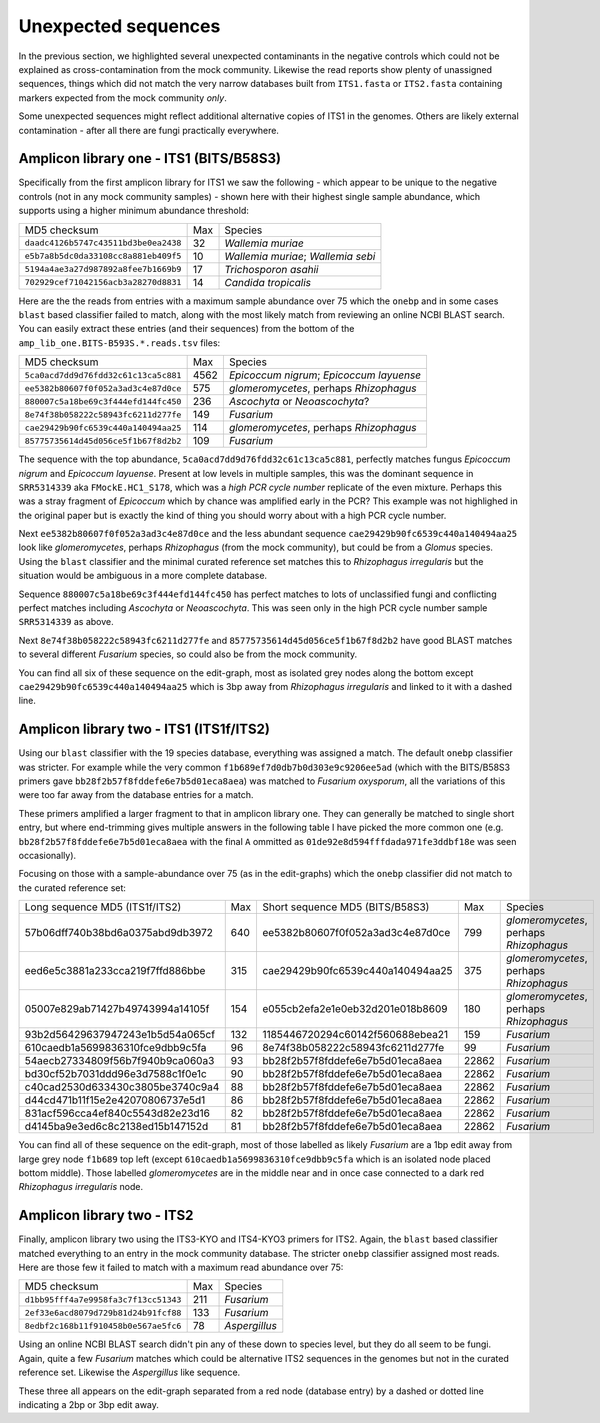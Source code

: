 Unexpected sequences
====================

In the previous section, we highlighted several unexpected contaminants in the
negative controls which could not be explained as cross-contamination from the
mock community. Likewise the read reports show plenty of unassigned sequences,
things which did not match the very narrow databases built from ``ITS1.fasta``
or ``ITS2.fasta`` containing markers expected from the mock community *only*.

Some unexpected sequences might reflect additional alternative copies of ITS1
in the genomes. Others are likely external contamination - after all there are
fungi practically everywhere.

Amplicon library one - ITS1 (BITS/B58S3)
----------------------------------------

Specifically from the first amplicon library for ITS1 we saw the following -
which appear to be unique to the negative controls (not in any mock community
samples) - shown here with their highest single sample abundance, which
supports using a higher minimum abundance threshold:

==================================== === ==================================
MD5 checksum                         Max Species
------------------------------------ --- ----------------------------------
``daadc4126b5747c43511bd3be0ea2438``  32 *Wallemia muriae*
``e5b7a8b5dc0da33108cc8a881eb409f5``  10 *Wallemia muriae*; *Wallemia sebi*
``5194a4ae3a27d987892a8fee7b1669b9``  17 *Trichosporon asahii*
``702929cef71042156acb3a28270d8831``  14 *Candida tropicalis*
==================================== === ==================================

Here are the the reads from entries with a maximum sample abundance over 75 which
the ``onebp`` and in some cases ``blast`` based classifier failed to match, along
with the most likely match from reviewing an online NCBI BLAST search. You can
easily extract these entries (and their sequences) from the bottom of the
``amp_lib_one.BITS-B593S.*.reads.tsv`` files:

==================================== ==== ========================================
MD5 checksum                         Max  Species
------------------------------------ ---- ----------------------------------------
``5ca0acd7dd9d76fdd32c61c13ca5c881`` 4562 *Epicoccum nigrum*; *Epicoccum layuense*
``ee5382b80607f0f052a3ad3c4e87d0ce``  575 *glomeromycetes*, perhaps *Rhizophagus*
``880007c5a18be69c3f444efd144fc450``  236 *Ascochyta* or *Neoascochyta*?
``8e74f38b058222c58943fc6211d277fe``  149 *Fusarium*
``cae29429b90fc6539c440a140494aa25``  114 *glomeromycetes*, perhaps *Rhizophagus*
``85775735614d45d056ce5f1b67f8d2b2``  109 *Fusarium*
==================================== ==== ========================================

The sequence with the top abundance, ``5ca0acd7dd9d76fdd32c61c13ca5c881``,
perfectly matches fungus *Epicoccum nigrum* and *Epicoccum layuense*. Present
at low levels in multiple samples, this was the dominant sequence in
``SRR5314339`` aka ``FMockE.HC1_S178``, which was a *high PCR cycle number*
replicate of the even mixture. Perhaps this was a stray fragment of
*Epicoccum* which by chance was amplified early in the PCR? This example was
not highlighed in the original paper but is exactly the kind of thing you
should worry about with a high PCR cycle number.

Next ``ee5382b80607f0f052a3ad3c4e87d0ce`` and the less abundant sequence
``cae29429b90fc6539c440a140494aa25`` look like *glomeromycetes*, perhaps 
*Rhizophagus* (from the mock community), but could be from a *Glomus* species.
Using the ``blast`` classifier and the minimal curated reference set matches
this to *Rhizophagus irregularis* but the situation would be ambiguous in a
more complete database.

Sequence ``880007c5a18be69c3f444efd144fc450`` has perfect matches to lots of
unclassified fungi and conflicting perfect matches including *Ascochyta* or
*Neoascochyta*. This was seen only in the high PCR cycle number sample
``SRR5314339`` as above.

Next ``8e74f38b058222c58943fc6211d277fe`` and ``85775735614d45d056ce5f1b67f8d2b2``
have good BLAST matches to several different *Fusarium* species, so could also be
from the mock community.

You can find all six of these sequence on the edit-graph, most as isolated grey
nodes along the bottom except ``cae29429b90fc6539c440a140494aa25`` which is 3bp
away from *Rhizophagus irregularis* and linked to it with a dashed line.

Amplicon library two - ITS1 (ITS1f/ITS2)
----------------------------------------

Using our ``blast`` classifier with the 19 species database, everything was
assigned a match. The default ``onebp`` classifier was stricter. For example
while the very common ``f1b689ef7d0db7b0d303e9c9206ee5ad`` (which with the
BITS/B58S3 primers gave ``bb28f2b57f8fddefe6e7b5d01eca8aea``) was matched to
*Fusarium oxysporum*, all the variations of this were too far away from the
database entries for a match.

These primers amplified a larger fragment to that in amplicon library one.
They can generally be matched to single short entry, but where end-trimming
gives multiple answers in the following table I have picked the more common
one (e.g. ``bb28f2b57f8fddefe6e7b5d01eca8aea`` with the final ``A`` ommitted
as ``01de92e8d594fffdada971fe3ddbf18e`` was seen occasionally).

Focusing on those with a sample-abundance over 75 (as in the edit-graphs)
which the ``onebp`` classifier did not match to the curated reference set:

================================ === ================================ ===== =======================================
Long sequence MD5 (ITS1f/ITS2)   Max Short sequence MD5 (BITS/B58S3)    Max Species
-------------------------------- --- -------------------------------- ----- ---------------------------------------
57b06dff740b38bd6a0375abd9db3972 640 ee5382b80607f0f052a3ad3c4e87d0ce   799 *glomeromycetes*, perhaps *Rhizophagus*
eed6e5c3881a233cca219f7ffd886bbe 315 cae29429b90fc6539c440a140494aa25   375 *glomeromycetes*, perhaps *Rhizophagus*
05007e829ab71427b49743994a14105f 154 e055cb2efa2e1e0eb32d201e018b8609   180 *glomeromycetes*, perhaps *Rhizophagus*
93b2d56429637947243e1b5d54a065cf 132 1185446720294c60142f560688ebea21   159 *Fusarium*
610caedb1a5699836310fce9dbb9c5fa  96 8e74f38b058222c58943fc6211d277fe    99 *Fusarium*
54aecb27334809f56b7f940b9ca060a3  93 bb28f2b57f8fddefe6e7b5d01eca8aea 22862 *Fusarium*
bd30cf52b7031ddd96e3d7588c1f0e1c  90 bb28f2b57f8fddefe6e7b5d01eca8aea 22862 *Fusarium*
c40cad2530d633430c3805be3740c9a4  88 bb28f2b57f8fddefe6e7b5d01eca8aea 22862 *Fusarium*
d44cd471b11f15e2e42070806737e5d1  86 bb28f2b57f8fddefe6e7b5d01eca8aea 22862 *Fusarium*
831acf596cca4ef840c5543d82e23d16  82 bb28f2b57f8fddefe6e7b5d01eca8aea 22862 *Fusarium*
d4145ba9e3ed6c8c2138ed15b147152d  81 bb28f2b57f8fddefe6e7b5d01eca8aea 22862 *Fusarium*
================================ === ================================ ===== =======================================

You can find all of these sequence on the edit-graph, most of those labelled as
likely *Fusarium* are a 1bp edit away from large grey node ``f1b689`` top left
(except ``610caedb1a5699836310fce9dbb9c5fa`` which is an isolated node placed
bottom middle). Those labelled *glomeromycetes* are in the middle near and in
once case connected to a dark red *Rhizophagus irregularis* node.

Amplicon library two - ITS2
---------------------------

Finally, amplicon library two using the ITS3-KYO and ITS4-KYO3 primers for ITS2.
Again, the ``blast`` based classifier matched everything to an entry in the mock
community database. The stricter ``onebp`` classifier assigned most reads. Here
are those few it failed to match with a maximum read abundance over 75:

==================================== === =============
MD5 checksum                         Max Species
------------------------------------ --- -------------
``d1bb95fff4a7e9958fa3c7f13cc51343`` 211 *Fusarium*
``2ef33e6acd8079d729b81d24b91fcf88`` 133 *Fusarium*
``8edbf2c168b11f910458b0e567ae5fc6``  78 *Aspergillus*
==================================== === =============

Using an online NCBI BLAST search didn't pin any of these down to species level, but
they do all seem to be fungi. Again, quite a few *Fusarium* matches which could be
alternative ITS2 sequences in the genomes but not in the curated reference set.
Likewise the *Aspergillus* like sequence.

These three all appears on the edit-graph separated from a red node (database entry)
by a dashed or dotted line indicating a 2bp or 3bp edit away.
